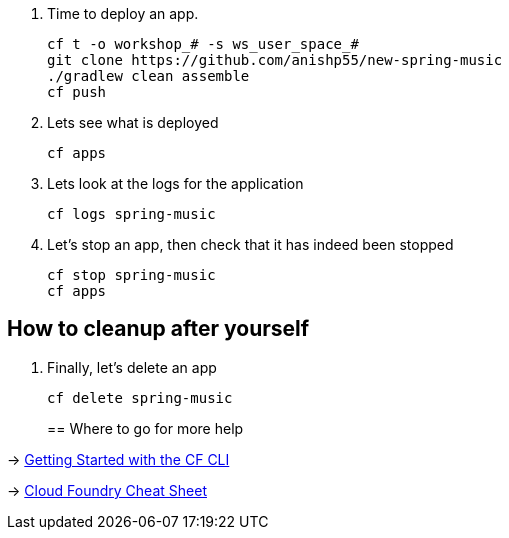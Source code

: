. Time to deploy an app. 
+
  cf t -o workshop_# -s ws_user_space_#
  git clone https://github.com/anishp55/new-spring-music
  ./gradlew clean assemble
  cf push

. Lets see what is deployed
+
  cf apps
+

. Lets look at the logs for the application
+
  cf logs spring-music
+

. Let's stop an app, then check that it has indeed been stopped
+
  cf stop spring-music
  cf apps

== How to cleanup after yourself

. Finally, let's delete an app
+
  cf delete spring-music
+

== Where to go for more help

-> https://docs.cloudfoundry.org/cf-cli/getting-started.html[Getting Started with the CF CLI]

-> http://www.appservgrid.com/refcards/refcards/dzonerefcards/rc207-010d-cloud-foundry.pdf[Cloud Foundry Cheat Sheet]
